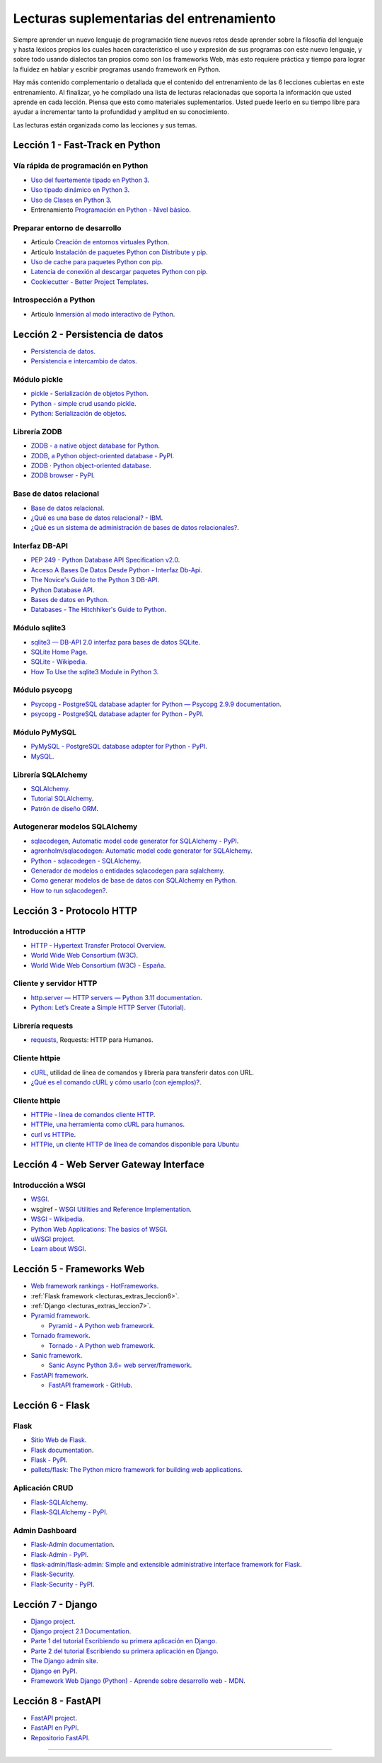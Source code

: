 .. _lecturas_extras_entrenamiento:

Lecturas suplementarias del entrenamiento
=========================================

Siempre aprender un nuevo lenguaje de programación tiene nuevos retos desde aprender
sobre la filosofía del lenguaje y hasta léxicos propios los cuales hacen característico
el uso y expresión de sus programas con este nuevo lenguaje, y sobre todo usando
dialectos tan propios como son los frameworks Web, más esto requiere práctica y tiempo
para lograr la fluidez en hablar y escribir programas usando framework en Python.

Hay más contenido complementario o detallada que el contenido del entrenamiento de las
6 lecciones cubiertas en este entrenamiento. Al finalizar, yo he compilado una lista
de lecturas relacionadas que soporta la información que usted aprende en cada lección.
Piensa que esto como materiales suplementarios. Usted puede leerlo en su tiempo libre
para ayudar a incrementar tanto la profundidad y amplitud en su conocimiento.

Las lecturas están organizada como las lecciones y sus temas.


.. _lecturas_extras_leccion1:

Lección 1 - Fast-Track en Python
--------------------------------


Vía rápida de programación en Python
^^^^^^^^^^^^^^^^^^^^^^^^^^^^^^^^^^^^

- `Uso del fuertemente tipado en Python 3 <https://gist.github.com/macagua/38a87e11b2bda5dcad8f0d39aad00b0f>`_.

- `Uso tipado dinámico en Python 3 <https://gist.github.com/macagua/637116aec6892fa911c6522ada09c497>`_.

- `Uso de Clases en Python 3 <https://gist.github.com/macagua/c3b8141f5eaf44b891d536861d42bf7f>`_.

- Entrenamiento `Programación en Python - Nivel básico <https://entrenamiento-python-basico.readthedocs.io/es/latest/>`_.


Preparar entorno de desarrollo
^^^^^^^^^^^^^^^^^^^^^^^^^^^^^^

- Articulo `Creación de entornos virtuales Python <https://lcaballero.wordpress.com/2012/10/22/creacion-de-entornos-virtuales-python/>`_.

- Articulo `Instalación de paquetes Python con Distribute y pip <https://lcaballero.wordpress.com/2013/03/20/instalacion-de-paquetes-python-con-distribute-y-pip/>`_.

- `Uso de cache para paquetes Python con pip <https://gist.github.com/macagua/a365ef25212e151e79bee213197ed0fb>`_.

- `Latencia de conexión al descargar paquetes Python con pip <https://gist.github.com/macagua/e5078c1ce8e005a6790c25e916f72e1b>`_.

- `Cookiecutter - Better Project Templates <https://cookiecutter.readthedocs.io/en/latest/>`_.


Introspección a Python
^^^^^^^^^^^^^^^^^^^^^^

- Articulo `Inmersión al modo interactivo de Python <https://lcaballero.wordpress.com/2012/07/01/inmersion-al-modo-interactivo-de-python/>`_.


.. _lecturas_extras_leccion2:

Lección 2 - Persistencia de datos
---------------------------------

- `Persistencia de datos <https://docs.python.org/es/3.11/library/persistence.html>`_.

- `Persistencia e intercambio de datos <https://rico-schmidt.name/pymotw-3/persistence.html>`_.


Módulo pickle
^^^^^^^^^^^^^

- `pickle - Serialización de objetos Python <https://docs.python.org/es/3.11/library/pickle.html>`_.

- `Python - simple crud usando pickle <https://www.lawebdelprogramador.com/foros/Python/1556555-simple-crud-usando-pickle.html>`_.

- `Python: Serialización de objetos <http://mundogeek.net/archivos/2008/05/20/python-serializacion-de-objetos/>`_.


Librería ZODB
^^^^^^^^^^^^^

- `ZODB - a native object database for Python <https://zodb.org/en/latest/>`_.

- `ZODB, a Python object-oriented database - PyPI <https://pypi.org/project/ZODB/>`_.

- `ZODB · Python object-oriented database <https://github.com/zopefoundation/ZODB>`_.

- `ZODB browser - PyPI <https://pypi.org/project/zodbbrowser/>`_.


Base de datos relacional
^^^^^^^^^^^^^^^^^^^^^^^^

- `Base de datos relacional <https://es.wikipedia.org/wiki/Base_de_datos_relacional>`_.

- `¿Qué es una base de datos relacional? - IBM <https://www.ibm.com/mx-es/topics/relational-databases>`_.

- `¿Qué es un sistema de administración de bases de datos relacionales? <https://azure.microsoft.com/es-es/resources/cloud-computing-dictionary/what-is-a-relational-database>`_.


Interfaz DB-API
^^^^^^^^^^^^^^^

- `PEP 249 - Python Database API Specification v2.0 <https://peps.python.org/pep-0249/>`_.

- `Acceso A Bases De Datos Desde Python - Interfaz Db-Api <https://wiki.python.org.ar/dbapi/>`_.

- `The Novice's Guide to the Python 3 DB-API <https://philvarner.github.io/pages/novice-python3-db-api.html>`_.

- `Python Database API <https://medium.com/@er.26yashiagarwal/python-database-api-beb8e61109cf>`_.

- `Bases de datos en Python <http://mundogeek.net/archivos/2008/06/25/bases-de-datos-en-python/>`_.

- `Databases - The Hitchhiker's Guide to Python <https://docs.python-guide.org/scenarios/db/>`_.


Módulo sqlite3
^^^^^^^^^^^^^^

- `sqlite3 — DB-API 2.0 interfaz para bases de datos SQLite <https://docs.python.org/es/3.11/library/sqlite3.html>`_.

- `SQLite Home Page <https://www.sqlite.org/index.html>`_.

- `SQLite - Wikipedia <https://es.wikipedia.org/wiki/SQLite>`_.

- `How To Use the sqlite3 Module in Python 3 <https://www.digitalocean.com/community/tutorials/how-to-use-the-sqlite3-module-in-python-3>`_.


Módulo psycopg
^^^^^^^^^^^^^^

- `Psycopg - PostgreSQL database adapter for Python — Psycopg 2.9.9 documentation <https://www.psycopg.org/docs/index.html>`_.

- `psycopg - PostgreSQL database adapter for Python - PyPI <https://pypi.org/project/psycopg/>`_.


Módulo PyMySQL
^^^^^^^^^^^^^^

- `PyMySQL - PostgreSQL database adapter for Python - PyPI <https://pymysql.readthedocs.io/en/latest/>`_.

- `MySQL <https://es.wikipedia.org/wiki/MySQL>`_.


Librería SQLAlchemy
^^^^^^^^^^^^^^^^^^^

- `SQLAlchemy <https://www.sqlalchemy.org/>`_.

- `Tutorial SQLAlchemy <https://docs.sqlalchemy.org/en/20/orm/tutorial.html>`_.

- `Patrón de diseño ORM <https://es.wikipedia.org/wiki/Mapeo_objeto-relacional>`_.


Autogenerar modelos SQLAlchemy
^^^^^^^^^^^^^^^^^^^^^^^^^^^^^^

- `sqlacodegen,  Automatic model code generator for SQLAlchemy - PyPI <https://pypi.org/project/sqlacodegen/>`_.

- `agronholm/sqlacodegen: Automatic model code generator for SQLAlchemy <https://github.com/agronholm/sqlacodegen>`_.

- `Python - sqlacodegen - SQLAlchemy <https://fausto.app/notes/python-sqlacodegen>`_.

- `Generador de modelos o entidades sqlacodegen para sqlalchemy <https://eduardoaf.com/blog/python/generador-de-modelos-o-entidades-sqlacodegen-para-sqlalchemy-66>`_.

- `Como generar modelos de base de datos con SQLAlchemy en Python <https://raulfranco.es/como-generar-modelos-de-base-de-datos-con-sqlalchemy-en-python/>`_.

- `How to run sqlacodegen? <https://stackoverflow.com/questions/28788186/how-to-run-sqlacodegen>`_.


.. _lecturas_extras_leccion3:


Lección 3 - Protocolo HTTP
--------------------------

Introducción a HTTP
^^^^^^^^^^^^^^^^^^^

- `HTTP - Hypertext Transfer Protocol Overview <https://www.w3.org/Protocols/>`_.

- `World Wide Web Consortium (W3C) <https://www.w3.org/>`_.

- `World Wide Web Consortium (W3C) - España <https://chapters.w3.org/hispano/>`_.


Cliente y servidor HTTP
^^^^^^^^^^^^^^^^^^^^^^^

- `http.server — HTTP servers — Python 3.11 documentation <https://docs.python.org/3.11/library/http.server.html>`_.

- `Python: Let’s Create a Simple HTTP Server (Tutorial) <https://www.afternerd.com/blog/python-http-server/>`_.


Librería requests
^^^^^^^^^^^^^^^^^

- `requests <https://requests.readthedocs.io/en/latest/>`_, Requests: HTTP para Humanos.


Cliente httpie
^^^^^^^^^^^^^^

- `cURL <https://curl.se/>`_, utilidad de línea de comandos y librería para transferir datos con URL.

- `¿Qué es el comando cURL y cómo usarlo (con ejemplos)? <https://es.linux-console.net/?p=34441>`_.


Cliente httpie
^^^^^^^^^^^^^^


- `HTTPie - línea de comandos cliente HTTP <https://httpie.io/>`_.

- `HTTPie, una herramienta como cURL para humanos <https://unpocodejava.com/2016/07/14/httpie-una-herramienta-curl-like-para-humanos/>`_.

- `curl vs HTTPie <https://daniel.haxx.se/docs/curl-vs-httpie.html>`_.

- `HTTPie, un cliente HTTP de línea de comandos disponible para Ubuntu <https://ubunlog.com/httpie-un-cliente-http-de-linea-de-comandos-disponible-para-ubuntu/>`_


.. _lecturas_extras_leccion4:


Lección 4 - Web Server Gateway Interface
----------------------------------------

Introducción a WSGI
^^^^^^^^^^^^^^^^^^^

- `WSGI <https://wsgi.readthedocs.io/en/latest/>`_.

- wsgiref - `WSGI Utilities and Reference Implementation <https://docs.python.org/3.11/library/wsgiref.html>`_.

- `WSGI - Wikipedia <https://es.wikipedia.org/wiki/WSGI>`_.

- `Python Web Applications: The basics of WSGI <https://www.sitepoint.com/python-web-applications-the-basics-of-wsgi/>`_.

- `uWSGI project <https://uwsgi-docs.readthedocs.io/en/latest/>`_.

- `Learn about WSGI <https://wsgi.readthedocs.io/en/latest/learn.html>`_.

..
  - `WSGI: The Server-Application Interface for Python <https://www.toptal.com/python/pythons-wsgi-server-application-interface>`_.


.. _lecturas_extras_leccion5:


Lección 5 - Frameworks Web
--------------------------

- `Web framework rankings - HotFrameworks <https://hotframeworks.com/>`_.

- :ref:`Flask framework <lecturas_extras_leccion6>`.

- :ref:`Django <lecturas_extras_leccion7>`.

- `Pyramid framework <https://trypyramid.com/>`_.

  - `Pyramid - A Python web framework <https://github.com/Pylons/pyramid>`_.

- `Tornado framework <https://www.tornadoweb.org/en/stable/>`_.

  - `Tornado - A Python web framework <https://github.com/tornadoweb/tornado>`_.

- `Sanic framework <https://sanic.dev/en/>`_.

  - `Sanic Async Python 3.6+ web server/framework <https://github.com/sanic-org/sanic>`_.

- `FastAPI framework <https://fastapi.tiangolo.com/>`_.

  - `FastAPI framework - GitHub <https://github.com/fastapi/fastapi>`_.

.. _lecturas_extras_leccion6:


Lección 6 - Flask
-----------------

Flask
^^^^^

- `Sitio Web de Flask <https://flask.palletsprojects.com/en/stable/>`_.

- `Flask documentation <https://flask.palletsprojects.com/en/stable/>`_.

- `Flask - PyPI <https://pypi.org/project/Flask>`_.

- `pallets/flask: The Python micro framework for building web applications <https://github.com/pallets/flask>`_.


Aplicación CRUD
^^^^^^^^^^^^^^^

- `Flask-SQLAlchemy <https://flask-sqlalchemy.palletsprojects.com/en/stable/>`_.

- `Flask-SQLAlchemy - PyPI <https://pypi.org/project/Flask-SQLAlchemy/>`_.


Admin Dashboard
^^^^^^^^^^^^^^^

- `Flask-Admin documentation <https://flask-admin.readthedocs.io/en/latest/>`_.

- `Flask-Admin - PyPI <https://pypi.org/project/Flask-Admin/>`_.

- `flask-admin/flask-admin: Simple and extensible administrative interface framework for Flask <https://github.com/pallets-eco/flask-admin>`_.

- `Flask-Security <https://flask-security.readthedocs.io/en/stable/>`_.

- `Flask-Security - PyPI <https://pypi.org/project/Flask-Security/>`_.


.. _lecturas_extras_leccion7:


Lección 7 - Django
------------------

- `Django project <https://www.djangoproject.com/>`_.

- `Django project 2.1 Documentation <https://docs.djangoproject.com/es/5.1/>`_.

- `Parte 1 del tutorial Escribiendo su primera aplicación en Django <https://docs.djangoproject.com/es/5.1/intro/tutorial01/>`_.

- `Parte 2 del tutorial Escribiendo su primera aplicación en Django <https://docs.djangoproject.com/es/5.1/intro/tutorial02/>`_.

- `The Django admin site <https://docs.djangoproject.com/en/5.1/ref/contrib/admin/>`_.

- `Django en PyPI <https://pypi.org/project/Django>`_.

- `Framework Web Django (Python) - Aprende sobre desarrollo web - MDN <https://developer.mozilla.org/es/docs/Learn_web_development/Extensions/Server-side/Django>`_.


.. _lecturas_extras_leccion8:


Lección 8 - FastAPI
-------------------

- `FastAPI project <https://fastapi.tiangolo.com/es/>`_.

- `FastAPI en PyPI <https://pypi.org/project/fastapi/>`_.

- `Repositorio FastAPI <https://github.com/fastapi/fastapi>`_.


----


.. raw:: html
   :file: _templates/partials/soporte_profesional.html

..
  .. disqus::
